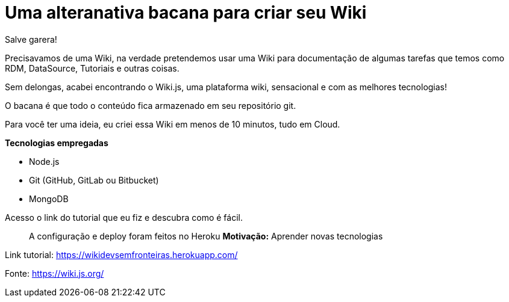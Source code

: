 = Uma alteranativa bacana para criar seu Wiki
// See https://hubpress.gitbooks.io/hubpress-knowledgebase/content/ for information about the parameters.
// :hp-image: /covers/cover.png
// :published_at: 2019-01-31
// :hp-tags: wiki.js, wiki, node.js, mongodb. github
// :hp-alt-title: My English Title
Salve garera!

Precisavamos de uma Wiki, na verdade pretendemos usar uma Wiki para documentação de algumas tarefas que temos como RDM, DataSource, Tutoriais e outras coisas.

Sem delongas, acabei encontrando o Wiki.js, uma plataforma wiki, sensacional e com as melhores tecnologias!

O bacana é que todo o conteúdo fica armazenado em seu repositório git.

Para você ter uma ideia, eu criei essa Wiki em menos de 10 minutos, tudo em Cloud.

*Tecnologias empregadas*

* Node.js
* Git (GitHub, GitLab ou Bitbucket)
* MongoDB

Acesso o link do tutorial que eu fiz e descubra como é fácil. 

> A configuração e deploy foram feitos no Heroku
*Motivação:* Aprender novas tecnologias

Link tutorial: https://wikidevsemfronteiras.herokuapp.com/

Fonte:
https://wiki.js.org/